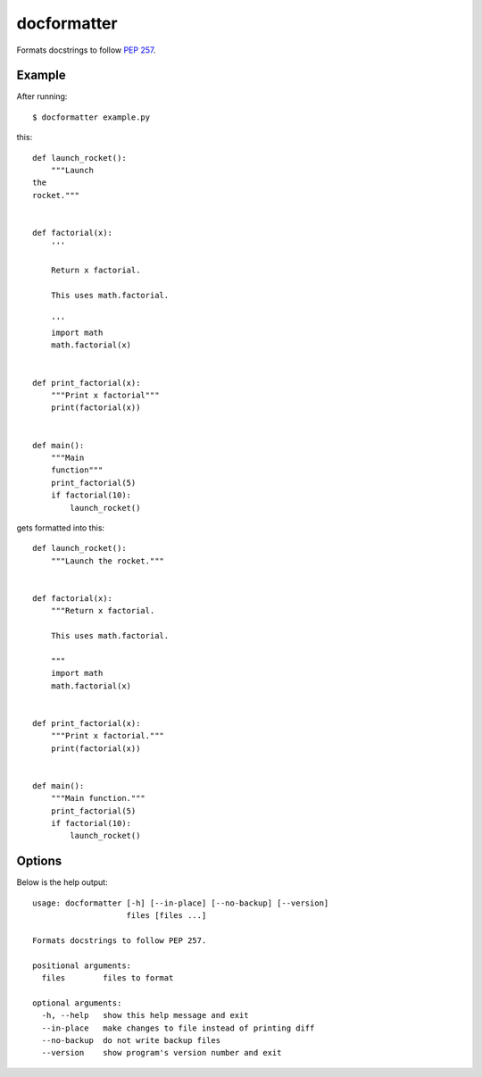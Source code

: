 ============
docformatter
============

Formats docstrings to follow `PEP 257`_.

.. _`PEP 257`: http://www.python.org/dev/peps/pep-0257/

.. image:: https://secure.travis-ci.org/myint/docformatter.png
   :target: https://secure.travis-ci.org/myint/docformatter
   :alt: Build status

-------
Example
-------

After running::

    $ docformatter example.py

this::

    def launch_rocket():
        """Launch
    the
    rocket."""


    def factorial(x):
        '''

        Return x factorial.

        This uses math.factorial.

        '''
        import math
        math.factorial(x)


    def print_factorial(x):
        """Print x factorial"""
        print(factorial(x))


    def main():
        """Main
        function"""
        print_factorial(5)
        if factorial(10):
            launch_rocket()

gets formatted into this::

    def launch_rocket():
        """Launch the rocket."""


    def factorial(x):
        """Return x factorial.

        This uses math.factorial.

        """
        import math
        math.factorial(x)


    def print_factorial(x):
        """Print x factorial."""
        print(factorial(x))


    def main():
        """Main function."""
        print_factorial(5)
        if factorial(10):
            launch_rocket()

-------
Options
-------

Below is the help output::

    usage: docformatter [-h] [--in-place] [--no-backup] [--version]
                        files [files ...]

    Formats docstrings to follow PEP 257.

    positional arguments:
      files        files to format

    optional arguments:
      -h, --help   show this help message and exit
      --in-place   make changes to file instead of printing diff
      --no-backup  do not write backup files
      --version    show program's version number and exit
